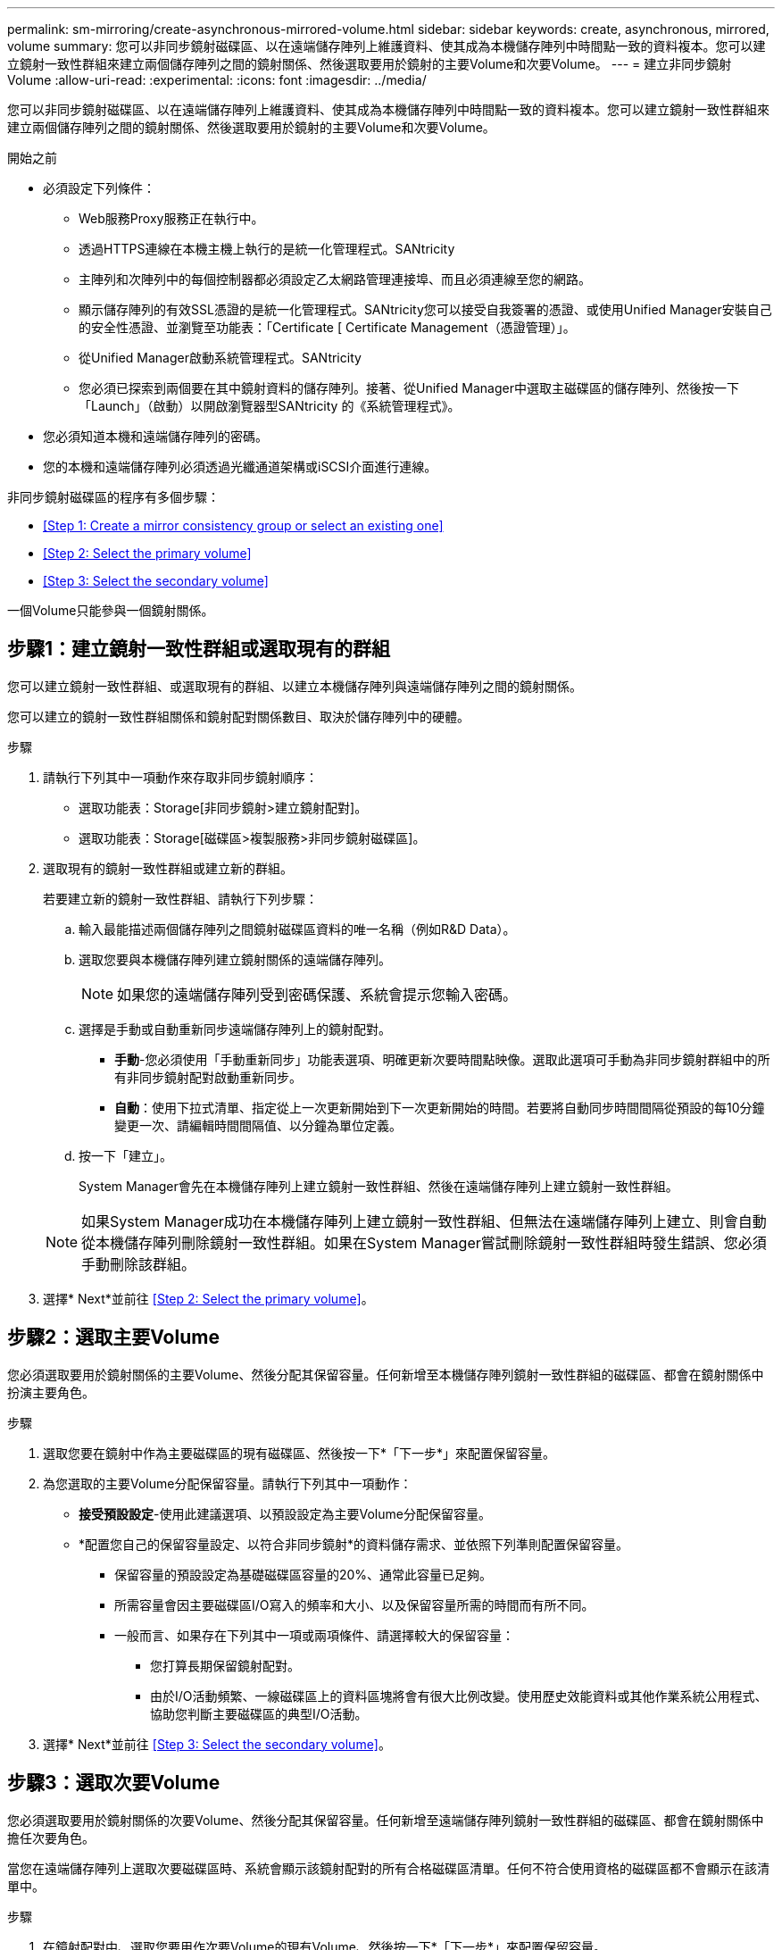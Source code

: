 ---
permalink: sm-mirroring/create-asynchronous-mirrored-volume.html 
sidebar: sidebar 
keywords: create, asynchronous, mirrored, volume 
summary: 您可以非同步鏡射磁碟區、以在遠端儲存陣列上維護資料、使其成為本機儲存陣列中時間點一致的資料複本。您可以建立鏡射一致性群組來建立兩個儲存陣列之間的鏡射關係、然後選取要用於鏡射的主要Volume和次要Volume。 
---
= 建立非同步鏡射Volume
:allow-uri-read: 
:experimental: 
:icons: font
:imagesdir: ../media/


[role="lead"]
您可以非同步鏡射磁碟區、以在遠端儲存陣列上維護資料、使其成為本機儲存陣列中時間點一致的資料複本。您可以建立鏡射一致性群組來建立兩個儲存陣列之間的鏡射關係、然後選取要用於鏡射的主要Volume和次要Volume。

.開始之前
* 必須設定下列條件：
+
** Web服務Proxy服務正在執行中。
** 透過HTTPS連線在本機主機上執行的是統一化管理程式。SANtricity
** 主陣列和次陣列中的每個控制器都必須設定乙太網路管理連接埠、而且必須連線至您的網路。
** 顯示儲存陣列的有效SSL憑證的是統一化管理程式。SANtricity您可以接受自我簽署的憑證、或使用Unified Manager安裝自己的安全性憑證、並瀏覽至功能表：「Certificate [ Certificate Management（憑證管理）」。
** 從Unified Manager啟動系統管理程式。SANtricity
** 您必須已探索到兩個要在其中鏡射資料的儲存陣列。接著、從Unified Manager中選取主磁碟區的儲存陣列、然後按一下「Launch」（啟動）以開啟瀏覽器型SANtricity 的《系統管理程式》。


* 您必須知道本機和遠端儲存陣列的密碼。
* 您的本機和遠端儲存陣列必須透過光纖通道架構或iSCSI介面進行連線。


非同步鏡射磁碟區的程序有多個步驟：

* <<Step 1: Create a mirror consistency group or select an existing one>>
* <<Step 2: Select the primary volume>>
* <<Step 3: Select the secondary volume>>


一個Volume只能參與一個鏡射關係。



== 步驟1：建立鏡射一致性群組或選取現有的群組

[role="lead"]
您可以建立鏡射一致性群組、或選取現有的群組、以建立本機儲存陣列與遠端儲存陣列之間的鏡射關係。

您可以建立的鏡射一致性群組關係和鏡射配對關係數目、取決於儲存陣列中的硬體。

.步驟
. 請執行下列其中一項動作來存取非同步鏡射順序：
+
** 選取功能表：Storage[非同步鏡射>建立鏡射配對]。
** 選取功能表：Storage[磁碟區>複製服務>非同步鏡射磁碟區]。


. 選取現有的鏡射一致性群組或建立新的群組。
+
若要建立新的鏡射一致性群組、請執行下列步驟：

+
.. 輸入最能描述兩個儲存陣列之間鏡射磁碟區資料的唯一名稱（例如R&D Data）。
.. 選取您要與本機儲存陣列建立鏡射關係的遠端儲存陣列。
+
[NOTE]
====
如果您的遠端儲存陣列受到密碼保護、系統會提示您輸入密碼。

====
.. 選擇是手動或自動重新同步遠端儲存陣列上的鏡射配對。
+
*** *手動*-您必須使用「手動重新同步」功能表選項、明確更新次要時間點映像。選取此選項可手動為非同步鏡射群組中的所有非同步鏡射配對啟動重新同步。
*** *自動*：使用下拉式清單、指定從上一次更新開始到下一次更新開始的時間。若要將自動同步時間間隔從預設的每10分鐘變更一次、請編輯時間間隔值、以分鐘為單位定義。


.. 按一下「建立」。
+
System Manager會先在本機儲存陣列上建立鏡射一致性群組、然後在遠端儲存陣列上建立鏡射一致性群組。

+
[NOTE]
====
如果System Manager成功在本機儲存陣列上建立鏡射一致性群組、但無法在遠端儲存陣列上建立、則會自動從本機儲存陣列刪除鏡射一致性群組。如果在System Manager嘗試刪除鏡射一致性群組時發生錯誤、您必須手動刪除該群組。

====


. 選擇* Next*並前往 <<Step 2: Select the primary volume>>。




== 步驟2：選取主要Volume

[role="lead"]
您必須選取要用於鏡射關係的主要Volume、然後分配其保留容量。任何新增至本機儲存陣列鏡射一致性群組的磁碟區、都會在鏡射關係中扮演主要角色。

.步驟
. 選取您要在鏡射中作為主要磁碟區的現有磁碟區、然後按一下*「下一步*」來配置保留容量。
. 為您選取的主要Volume分配保留容量。請執行下列其中一項動作：
+
** *接受預設設定*-使用此建議選項、以預設設定為主要Volume分配保留容量。
** *配置您自己的保留容量設定、以符合非同步鏡射*的資料儲存需求、並依照下列準則配置保留容量。
+
*** 保留容量的預設設定為基礎磁碟區容量的20%、通常此容量已足夠。
*** 所需容量會因主要磁碟區I/O寫入的頻率和大小、以及保留容量所需的時間而有所不同。
*** 一般而言、如果存在下列其中一項或兩項條件、請選擇較大的保留容量：
+
**** 您打算長期保留鏡射配對。
**** 由於I/O活動頻繁、一線磁碟區上的資料區塊將會有很大比例改變。使用歷史效能資料或其他作業系統公用程式、協助您判斷主要磁碟區的典型I/O活動。






. 選擇* Next*並前往 <<Step 3: Select the secondary volume>>。




== 步驟3：選取次要Volume

[role="lead"]
您必須選取要用於鏡射關係的次要Volume、然後分配其保留容量。任何新增至遠端儲存陣列鏡射一致性群組的磁碟區、都會在鏡射關係中擔任次要角色。

當您在遠端儲存陣列上選取次要磁碟區時、系統會顯示該鏡射配對的所有合格磁碟區清單。任何不符合使用資格的磁碟區都不會顯示在該清單中。

.步驟
. 在鏡射配對中、選取您要用作次要Volume的現有Volume、然後按一下*「下一步*」來配置保留容量。
. 為您選取的次要Volume分配保留容量。請執行下列其中一項動作：
+
** *接受預設設定*-使用此建議選項、以預設設定為次要Volume分配保留容量。
** *配置您自己的保留容量設定、以符合非同步鏡射*的資料儲存需求、並依照下列準則配置保留容量。
+
*** 保留容量的預設設定為基礎磁碟區容量的20%、通常此容量已足夠。
*** 所需容量會因主要磁碟區I/O寫入的頻率和大小、以及保留容量所需的時間而有所不同。
*** 一般而言、如果存在下列其中一項或兩項條件、請選擇較大的保留容量：
+
**** 您打算長期保留鏡射配對。
**** 由於I/O活動頻繁、一線磁碟區上的資料區塊將會有很大比例改變。使用歷史效能資料或其他作業系統公用程式、協助您判斷主要磁碟區的典型I/O活動。






. 選取*完成*以完成非同步鏡射順序。


System Manager會執行下列動作：

* 開始在本機儲存陣列與遠端儲存陣列之間進行初始同步。
* 如果要鏡射的磁碟區是精簡磁碟區、則在初始同步期間、只會將已配置的區塊（已配置的容量而非報告的容量）傳輸至次要磁碟區。如此可減少完成初始同步所需傳輸的資料量。
* 在本機儲存陣列和遠端儲存陣列上建立鏡射配對的保留容量。

